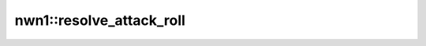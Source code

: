 nwn1::resolve_attack_roll
=========================

.. doxygenfunction:: nwn1::resolve_attack_roll
